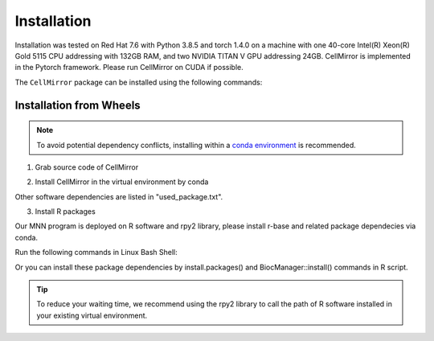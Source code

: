 Installation
============

Installation was tested on Red Hat 7.6 with Python 3.8.5 and torch 1.4.0 on a machine with one 40-core Intel(R) Xeon(R) Gold 5115 CPU addressing with 132GB RAM, and two NVIDIA TITAN V GPU addressing 24GB. CellMirror is implemented in the Pytorch framework. Please run CellMirror on CUDA if possible.

The ``CellMirror`` package can be installed using the following commands:

************************
Installation from Wheels
************************
.. note::
    To avoid potential dependency conflicts, installing within a
    `conda environment <https://conda.io/projects/conda/en/latest/user-guide/tasks/manage-environments.html>`__
    is recommended.

1. Grab source code of CellMirror

.. code-block:: bash
    :linenos:

    git clone https://github.com/JunjieXia14/CellMirror.git
    cd CellMirror

2. Install CellMirror in the virtual environment by conda

.. code-block:: bash
    :linenos:

    conda config --set channel_priority strict
    conda env create -f requirements.yml
    conda activate CellMirror

Other software dependencies are listed in "used_package.txt".

3. Install R packages

Our MNN program is deployed on R software and rpy2 library, please install r-base and related package dependecies via conda.

Run the following commands in Linux Bash Shell:

.. code-block:: bash
    :linenos:

    conda install r-base
    conda install r-dplyr (here, magrittr, tidyverse, batchelor, BiocParallel, FNN)

Or you can install these package dependencies by install.packages() and BiocManager::install() commands in R script.

.. tip::
    To reduce your waiting time, we recommend using the rpy2 library to call the path of R software installed in your existing virtual environment.